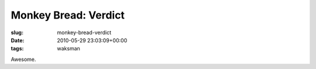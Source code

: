 Monkey Bread: Verdict
=====================

:slug: monkey-bread-verdict
:date: 2010-05-29 23:03:09+00:00
:tags: waksman

Awesome.
